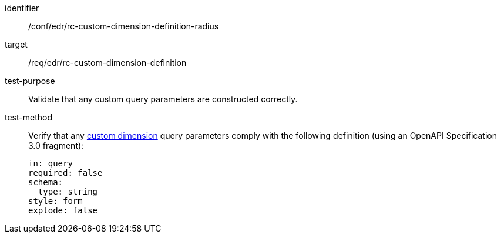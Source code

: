 [[ats_collections_rc-custom-dimension-definition-radius]]
[abstract_test]
====
[%metadata]
identifier:: /conf/edr/rc-custom-dimension-definition-radius
target:: /req/edr/rc-custom-dimension-definition
test-purpose:: Validate that any custom query parameters are constructed correctly.
test-method::
+
--
Verify that any <<rc_custom-dimensions-section,custom dimension>> query parameters comply with the following definition (using an OpenAPI Specification 3.0 fragment):

[source,YAML]
----
in: query
required: false
schema:
  type: string
style: form
explode: false
----
--
====
